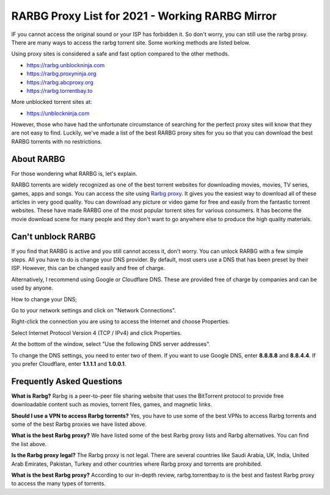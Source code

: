 ##################
RARBG Proxy List for 2021 - Working RARBG Mirror
##################

IF you cannot access the original sound or your ISP has forbidden it. So don't worry, you can still use the rarbg proxy. There are many ways to access the rarbg torrent site. Some working methods are listed below.

Using proxy sites is considered a safe and fast option compared to the other methods.

- https://rarbg.unblockninja.com
- https://rarbg.proxyninja.org
- https://rarbg.abcproxy.org
- https://rarbg.torrentbay.to

More unblocked torrent sites at: 

- https://unblockninja.com

However, those who have had the unfortunate circumstance of searching for the perfect proxy sites will know that they are not easy to find. Luckily, we've made a list of the best RARBG proxy sites for you so that you can download the best RARBG torrents with no restrictions.

*********
About RARBG
*********
For those wondering what RARBG is, let's explain.

RARBG torrents are widely recognized as one of the best torrent websites for downloading movies, movies, TV series, games, apps and songs. You can access the site using `Rarbg proxy <https://wesharebytes.com/rarbg-review-proxy-list/>`_. It gives you the easiest way to download all of these articles in very good quality. You can download any picture or video game for free and easily from the fantastic torrent websites. These have made RARBG one of the most popular torrent sites for various consumers. It has become the movie download scene for many people and they don't want to go anywhere else to produce the high quality materials.

*********
Can't unblock RARBG
*********
If you find that RARBG is active and you still cannot access it, don't worry. You can unlock RARBG with a few simple steps. All you have to do is change your DNS provider. By default, most users use a DNS that has been preset by their ISP. However, this can be changed easily and free of charge.

Alternatively, I recommend using Google or Cloudflare DNS. These are provided free of charge by companies and can be used by anyone.


How to change your DNS;

Go to your network settings and click on "Network Connections".

Right-click the connection you are using to access the Internet and choose Properties.

Select Internet Protocol Version 4 (TCP / IPv4) and click Properties.

At the bottom of the window, select "Use the following DNS server addresses".

To change the DNS settings, you need to enter two of them. If you want to use Google DNS, enter **8.8.8.8** and **8.8.4.4**. If you prefer Cloudflare, enter **1.1.1.1** and **1.0.0.1**.

*********
Frequently Asked Questions
*********
**What is Rarbg?**
Rarbg is a peer-to-peer file sharing website that uses the BitTorrent protocol to provide free downloadable content such as movies, torrent files, games, and magnetic links.

**Should I use a VPN to access Rarbg torrents?**
Yes, you have to use some of the best VPNs to access Rarbg torrents and some of the best Rarbg proxies we have listed above.

**What is the best Rarbg proxy?**
We have listed some of the best Rarbg proxy lists and Rarbg alternatives. You can find the list above.

**Is the Rarbg proxy legal?**
The Rarbg proxy is not legal. There are several countries like Saudi Arabia, UK, India, United Arab Emirates, Pakistan, Turkey and other countries where Rarbg proxy and torrents are prohibited.

**What is the best Rarbg proxy?**
According to our in-depth review, rarbg.torrentbay.to is the best and fastest Rarbg proxy to access the many types of torrents.
